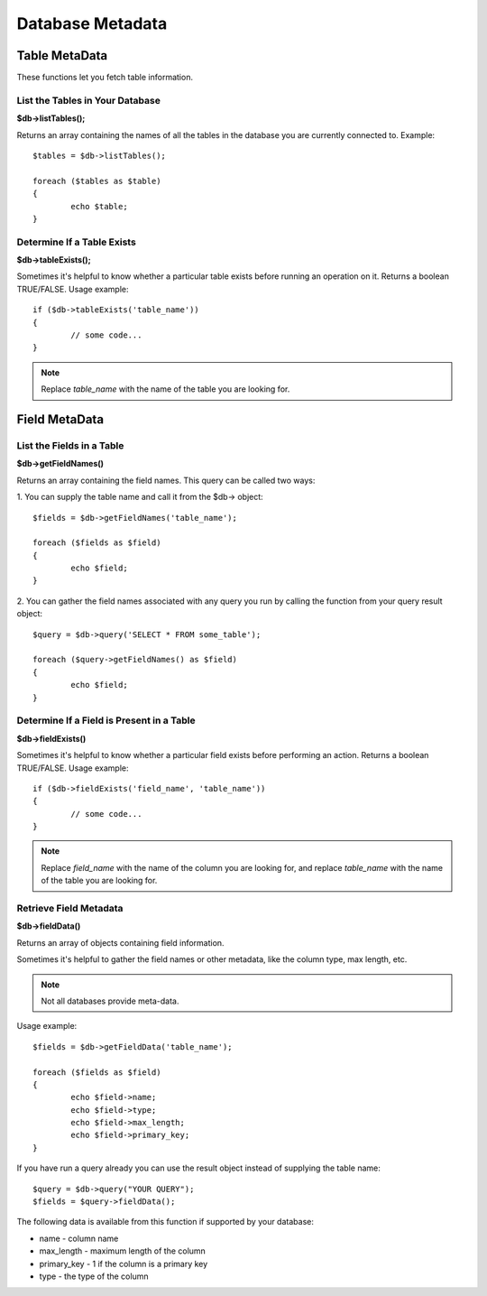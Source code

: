 #################
Database Metadata
#################

**************
Table MetaData
**************

These functions let you fetch table information.

List the Tables in Your Database
================================

**$db->listTables();**

Returns an array containing the names of all the tables in the database
you are currently connected to. Example::

	$tables = $db->listTables();
	
	foreach ($tables as $table)
	{
		echo $table;
	}


Determine If a Table Exists
===========================

**$db->tableExists();**

Sometimes it's helpful to know whether a particular table exists before
running an operation on it. Returns a boolean TRUE/FALSE. Usage example::

	if ($db->tableExists('table_name'))
	{
		// some code...
	}

.. note:: Replace *table_name* with the name of the table you are looking for.


**************
Field MetaData
**************

List the Fields in a Table
==========================

**$db->getFieldNames()**

Returns an array containing the field names. This query can be called
two ways:

1. You can supply the table name and call it from the $db->
object::

	$fields = $db->getFieldNames('table_name');
	
	foreach ($fields as $field)
	{
		echo $field;
	}

2. You can gather the field names associated with any query you run by
calling the function from your query result object::

	$query = $db->query('SELECT * FROM some_table');
	
	foreach ($query->getFieldNames() as $field)
	{
		echo $field;
	}


Determine If a Field is Present in a Table
==========================================

**$db->fieldExists()**

Sometimes it's helpful to know whether a particular field exists before
performing an action. Returns a boolean TRUE/FALSE. Usage example::

	if ($db->fieldExists('field_name', 'table_name'))
	{
		// some code...
	}

.. note:: Replace *field_name* with the name of the column you are looking
	for, and replace *table_name* with the name of the table you are
	looking for.


Retrieve Field Metadata
=======================

**$db->fieldData()**

Returns an array of objects containing field information.

Sometimes it's helpful to gather the field names or other metadata, like
the column type, max length, etc.

.. note:: Not all databases provide meta-data.

Usage example::

	$fields = $db->getFieldData('table_name');
	
	foreach ($fields as $field)
	{
		echo $field->name;
		echo $field->type;
		echo $field->max_length;
		echo $field->primary_key;
	}

If you have run a query already you can use the result object instead of
supplying the table name::

	$query = $db->query("YOUR QUERY");
	$fields = $query->fieldData();

The following data is available from this function if supported by your
database:

-  name - column name
-  max_length - maximum length of the column
-  primary_key - 1 if the column is a primary key
-  type - the type of the column
